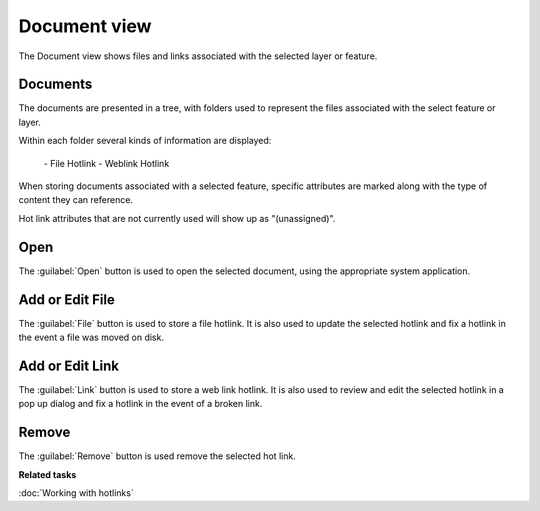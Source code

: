 Document view
#############

The Document view shows files and links associated with the selected layer or feature.

.. figure:: /images/document_view/DocumentView.png
   :align: center
   :alt: 

Documents
---------

The documents are presented in a tree, with folders used to represent
the files associated with the select feature or layer.

Within each folder several kinds of information are displayed:

 |image0| - File Hotlink
 |image1| - Weblink Hotlink

When storing documents associated with a selected feature, specific
attributes are marked along with the type of content they can reference.

Hot link attributes that are not currently used will show up as "(unassigned)".

Open
----

The :guilabel:`Open` button is used to open the selected document, using the appropriate system
application.

Add or Edit File
--------

The :guilabel:`File` button is used to store a file hotlink. It is also used to update the selected hotlink and fix a hotlink in the event a file was moved on disk.

Add or Edit Link
--------

The :guilabel:`Link` button is used to store a web link hotlink. It is also used to review and edit the selected hotlink in a pop up dialog and fix a hotlink in the event of a broken link.


Remove
------

The :guilabel:`Remove` button is used remove the selected hot link.

**Related tasks**

:doc:`Working with hotlinks`

.. |image0| image:: /images/document_view/file_doc_obj.jpg
.. |image1| image:: /images/document_view/link_doc_obj.png